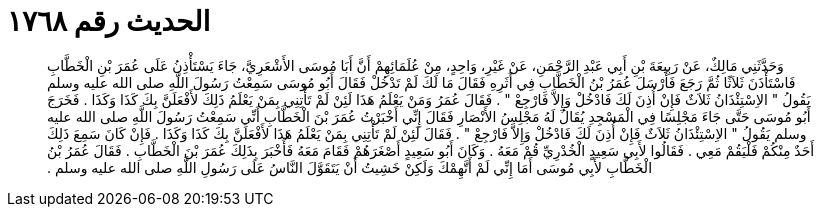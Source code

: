 
= الحديث رقم ١٧٦٨

[quote.hadith]
وَحَدَّثَنِي مَالِكٌ، عَنْ رَبِيعَةَ بْنِ أَبِي عَبْدِ الرَّحْمَنِ، عَنْ غَيْرِ، وَاحِدٍ، مِنْ عُلَمَائِهِمْ أَنَّ أَبَا مُوسَى الأَشْعَرِيَّ، جَاءَ يَسْتَأْذِنُ عَلَى عُمَرَ بْنِ الْخَطَّابِ فَاسْتَأْذَنَ ثَلاَثًا ثُمَّ رَجَعَ فَأَرْسَلَ عُمَرُ بْنُ الْخَطَّابِ فِي أَثَرِهِ فَقَالَ مَا لَكَ لَمْ تَدْخُلْ فَقَالَ أَبُو مُوسَى سَمِعْتُ رَسُولَ اللَّهِ صلى الله عليه وسلم يَقُولُ ‏"‏ الاِسْتِئْذَانُ ثَلاَثٌ فَإِنْ أُذِنَ لَكَ فَادْخُلْ وَإِلاَّ فَارْجِعْ ‏"‏ ‏.‏ فَقَالَ عُمَرُ وَمَنْ يَعْلَمُ هَذَا لَئِنْ لَمْ تَأْتِنِي بِمَنْ يَعْلَمُ ذَلِكَ لأَفْعَلَنَّ بِكَ كَذَا وَكَذَا ‏.‏ فَخَرَجَ أَبُو مُوسَى حَتَّى جَاءَ مَجْلِسًا فِي الْمَسْجِدِ يُقَالُ لَهُ مَجْلِسُ الأَنْصَارِ فَقَالَ إِنِّي أَخْبَرْتُ عُمَرَ بْنَ الْخَطَّابِ أَنِّي سَمِعْتُ رَسُولَ اللَّهِ صلى الله عليه وسلم يَقُولُ ‏"‏ الاِسْتِئْذَانُ ثَلاَثٌ فَإِنْ أُذِنَ لَكَ فَادْخُلْ وَإِلاَّ فَارْجِعْ ‏"‏ ‏.‏ فَقَالَ لَئِنْ لَمْ تَأْتِنِي بِمَنْ يَعْلَمُ هَذَا لأَفْعَلَنَّ بِكَ كَذَا وَكَذَا ‏.‏ فَإِنْ كَانَ سَمِعَ ذَلِكَ أَحَدٌ مِنْكُمْ فَلْيَقُمْ مَعِي ‏.‏ فَقَالُوا لأَبِي سَعِيدٍ الْخُدْرِيِّ قُمْ مَعَهُ ‏.‏ وَكَانَ أَبُو سَعِيدٍ أَصْغَرَهُمْ فَقَامَ مَعَهُ فَأَخْبَرَ بِذَلِكَ عُمَرَ بْنَ الْخَطَّابِ ‏.‏ فَقَالَ عُمَرُ بْنُ الْخَطَّابِ لأَبِي مُوسَى أَمَا إِنِّي لَمْ أَتَّهِمْكَ وَلَكِنْ خَشِيتُ أَنْ يَتَقَوَّلَ النَّاسُ عَلَى رَسُولِ اللَّهِ صلى الله عليه وسلم ‏.‏